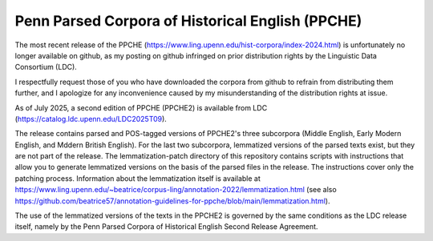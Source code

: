 Penn Parsed Corpora of Historical English (PPCHE)
=================================================

The most recent release of the PPCHE
(https://www.ling.upenn.edu/hist-corpora/index-2024.html) is
unfortunately no longer available on github, as my posting on github
infringed on prior distribution rights by the Linguistic Data Consortium
(LDC).

I respectfully request those of you who have downloaded the corpora from
github to refrain from distributing them further, and I apologize for
any inconvenience caused by my misunderstanding of the distribution
rights at issue.

As of July 2025, a second edition of PPCHE (PPCHE2) is available from
LDC (https://catalog.ldc.upenn.edu/LDC2025T09).

The release contains parsed and POS-tagged versions of PPCHE2's three
subcorpora (Middle English, Early Modern English, and Mddern British
English).  For the last two subcorpora, lemmatized versions of the
parsed texts exist, but they are not part of the release.  The
lemmatization-patch directory of this repository contains scripts with
instructions that allow you to generate lemmatized versions on the basis
of the parsed files in the release.  The instructions cover only the
patching process.  Information about the lemmatization itself is
available at
https://www.ling.upenn.edu/~beatrice/corpus-ling/annotation-2022/lemmatization.html
(see also
https://github.com/beatrice57/annotation-guidelines-for-ppche/blob/main/lemmatization.html).

The use of the lemmatized versions of the texts in the PPCHE2 is
governed by the same conditions as the LDC release itself, namely by the
Penn Parsed Corpora of Historical English Second Release Agreement.
